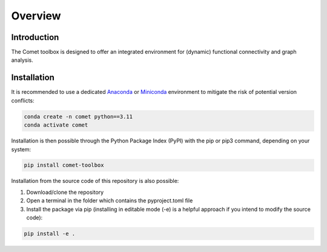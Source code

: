 Overview
========


Introduction
------------

The Comet toolbox is designed to offer an integrated environment for
(dynamic) functional connectivity and graph analysis.


Installation
------------

It is recommended to use a dedicated `Anaconda <https://www.anaconda.com/download>`_ or `Miniconda <https://conda.io/projects/conda/en/latest/index.html>`_ environment to mitigate the risk of potential version conflicts:

.. code-block:: shell

    conda create -n comet python==3.11
    conda activate comet

Installation is then possible through the Python Package Index (PyPI) with the pip or pip3 command, depending on your system:

.. code-block:: shell

    pip install comet-toolbox

Installation from the source code of this repository is also possible:

1. Download/clone the repository
2. Open a terminal in the folder which contains the pyproject.toml file
3. Install the package via pip (installing in editable mode (-e) is a helpful approach if you intend to modify the source code):

.. code-block:: shell

    pip install -e .
